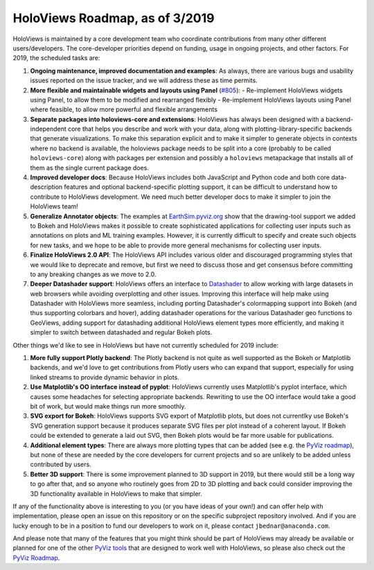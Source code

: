 HoloViews Roadmap, as of 3/2019
===============================

HoloViews is maintained by a core development team who coordinate contributions from many other different users/developers. The core-developer priorities depend on funding, usage in ongoing projects, and other factors. For 2019, the scheduled tasks are:

1. **Ongoing maintenance, improved documentation and examples**:
   As always, there are various bugs and usability issues reported on the issue tracker, and we will address these as time permits.

2. **More flexible and maintainable widgets and layouts using Panel** (`#805 <https://github.com/pyviz/holoviews/issues/805>`__):
   - Re-implement HoloViews widgets using Panel, to allow them to be modified and rearranged flexibly
   - Re-implement HoloViews layouts using Panel where feasible, to allow more powerful and flexible arrangements

3. **Separate packages into holoviews-core and extensions**:
   HoloViews has always been designed with a backend-independent core that helps you describe and work with your data, along with plotting-library-specific backends that generate visualizations. To make this separation explicit and to make it simpler to generate objects in contexts where no backend is available, the holoviews package needs to be split into a core (probably to be called ``holoviews-core``) along with packages per extension and possibly a ``holoviews`` metapackage that installs all of them as the single current package does.

4. **Improved developer docs**:
   Because HoloViews includes both JavaScript and Python code and both core data-description features and optional backend-specific plotting support, it can be difficult to understand how to contribute to HoloViews development. We need much better developer docs to make it simpler to join the HoloViews team!

5. **Generalize Annotator objects**:
   The examples at `EarthSim.pyviz.org <https://earthsim.pyviz.org>`__ show that the drawing-tool support we added to Bokeh and HoloViews makes it possible to create sophisticated applications for collecting user inputs such as annotations on plots and ML training examples.  However, it is currently difficult to specify and create such objects for new tasks, and we hope to be able to provide more general mechanisms for collecting user inputs.

6. **Finalize HoloViews 2.0 API**:
   The HoloViews API includes various older and discouraged programming styles that we would like to deprecate and remove, but first we need to discuss those and get consensus before committing to any breaking changes as we move to 2.0.

7. **Deeper Datashader support**:
   HoloViews offers an interface to `Datashader <https://datashader.org>`__ to allow working with large datasets in web browsers while avoiding overplotting and other issues. Improving this interface will help make using Datashader with HoloViews more seamless, including porting Datashader's colormapping support into Bokeh (and thus supporting colorbars and hover), adding datashader operations for the various Datashader geo functions to GeoViews, adding support for datashading additional HoloViews element types more efficiently, and making it simpler to switch between datashaded and regular Bokeh plots.


Other things we'd like to see in HoloViews but have not currently scheduled for 2019 include:

1. **More fully support Plotly backend**:
   The Plotly backend is not quite as well supported as the Bokeh or Matplotlib backends, and we'd love to get contributions from Plotly users who can expand that support, especially for using linked streams to provide dynamic behavior in plots.

2. **Use Matplotlib's OO interface instead of pyplot**:
   HoloViews currently uses Matplotlib's pyplot interface, which causes some headaches for selecting appropriate backends.  Rewriting to use the OO interface would take a good bit of work, but would make things run more smoothly.

3. **SVG export for Bokeh**:
   HoloViews supports SVG export of Matplotlib plots, but does not currentlky use Bokeh's SVG generation support because it produces separate SVG files per plot instead of a coherent layout.  If Bokeh could be extended to generate a laid out SVG, then Bokeh plots would be far more usable for publications.

4. **Additional element types**:
   There are always more plotting types that can be added (see e.g. the
   `PyViz roadmap <http://pyviz.org/Roadmap.html>`__), but none of these are
   needed by the core developers for current projects and so are unlikely
   to be added unless contributed by users.

5. **Better 3D support**:
   There is some improvement planned to 3D support in 2019, but there would still be a long way to go after that, and so anyone who routinely goes from 2D to 3D plotting and back could consider improving the 3D functionality available in HoloViews to make that simpler.

If any of the functionality above is interesting to you (or you have ideas of your own!) and can offer help with implementation, please open an issue on this repository or on the specific subproject repository involved. And if you are lucky enough to be in a position to fund our developers to work on it, please contact ``jbednar@anaconda.com``.

And please note that many of the features that you might think should be part of HoloViews may already be available or planned for one of the other `PyViz tools <http://pyviz.org>`__ that are designed to work well with HoloViews, so please also check out the   `PyViz Roadmap <http://http://pyviz.org/Roadmap.html>`__.
